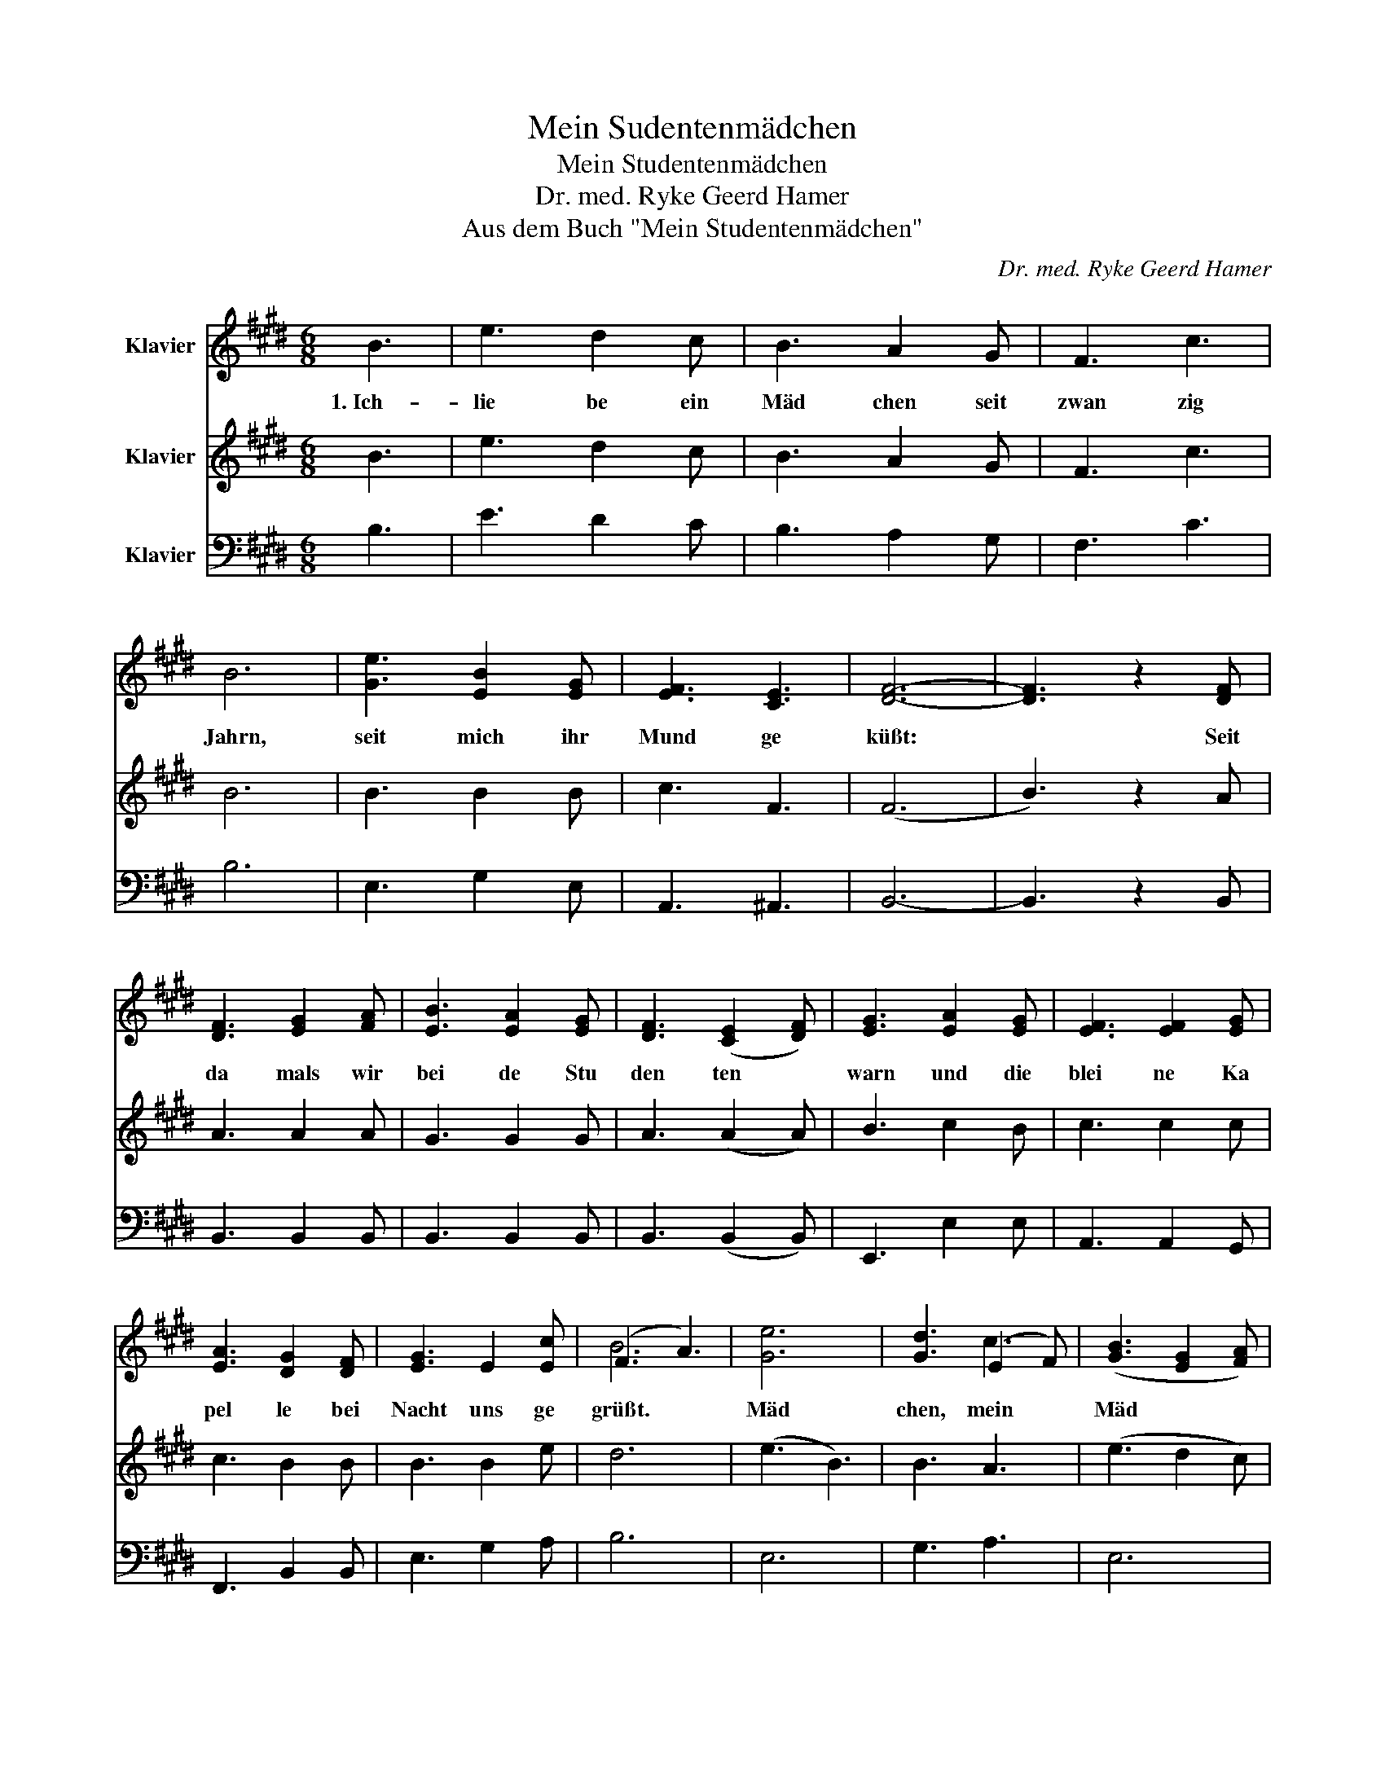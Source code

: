 X:1
T:Mein Sudentenmädchen
T:Mein Studentenmädchen
T:Dr. med. Ryke Geerd Hamer
T:Aus dem Buch "Mein Studentenmädchen"
C:Dr. med. Ryke Geerd Hamer
%%score ( 1 2 ) 3 4
L:1/8
M:6/8
K:E
V:1 treble nm="Klavier"
V:2 treble 
V:3 treble nm="Klavier"
V:4 bass nm="Klavier"
V:1
 B3 | e3 d2 c | B3 A2 G | F3 c3 | B6 | [Ge]3 [EB]2 [EG] | [EF]3 [CE]3 | [DF]6- | [DF]3 z2 [DF] | %9
w: 1.~Ich-|lie be ein|Mäd chen seit|zwan zig|Jahrn,|seit mich ihr|Mund ge|küßt:|* Seit|
 [DF]3 [EG]2 [FA] | [EB]3 [EA]2 [EG] | [DF]3 ([CE]2 [DF]) | [EG]3 [EA]2 [EG] | [EF]3 [EF]2 [EG] | %14
w: da mals wir|bei de Stu|den ten *|warn und die|blei ne Ka|
 [EA]3 [DG]2 [DF] | [EG]3 E2 [Ec] | (F3 A3) | [Ge]6 | [Gd]3 (E2 F) | ([GB]3 [EG]2 [FA]) | %20
w: pel le bei|Nacht uns ge|grüßt. *|Mäd|chen, mein *|Mäd * *|
 [GB]3 [DF]2 [EG] | [FA]3 [FA]2 [FA] | [FA]3 [DB]2 [FA] | [FA]3 [EG]2 [DF] | !fermata!E3 || %25
w: chen! und die|klei ne Ka|pel le bei-|Nacht uns ge|grüßt|
"_https://musescore.com/user/22418571/scores/5078415" [DFB] | %26
w: ge|
"^2. Ich liebe ein Mädchen seit zwangzig Jahrn\n   lieb sie noch täglich mehr\n   mit tagblauen Augen und nachtdunklen Haarn\n   und ich geh wie verzaubert im Traume seither\n              - Mädchen mein Mädchen -\n                und ich geh wie verzaubert im Traume seither !\n\n3. Ich liebe ein Mädchen, - seit zwangzig Jahrn\n   lacht mir der Himmel zu ! -\n   Du lächelst aus fünffach Gesichtern mich an,\n   die zum Pfand Du mir gabst: und es bist immer DU !\n             - Mädchen, mein Mädchen -\n               die zum Pfand Du mir gabst: und es bist immer Du !\n\n4. Ich lieb Dich, mein Mädchen, seit zwanzig Jahrn,\n   Mädchen, mein Herzgesell,\n   In Freude und Kummer, in Glück und Gefahrn:\n   Mein Studentenmädchen, mein Lebensquell !\n             - Mädchen, mein Mädchen -\n               mein Studentenmädchen, mein Mädchen, mein - Weib !\n\n5. Ich lieb Dich, mein Mädchen seit zwangzig Jahrn,\n   seit mich Dein Mund geküßt,\n   seit damals wir beide Studenten warn\n   und die kleine Kapelle bei Nacht uns gegrüßt !\n             - Mädchen, mein Mädchen -\n               Seit die kleine Kapelle bei Nacht uns gegrüßt !\n\n\n                                       Tübingen 1956 - 1976\n\n" !fermata![EGB]3 |] %27
w: grüßt|
V:2
 x3 | x6 | x6 | x6 | x6 | x6 | x6 | x6 | x6 | x6 | x6 | x6 | x6 | x6 | x6 | x6 | B6 | x6 | x3 c3 | %19
 x6 | x6 | x6 | x6 | x6 | x3 || x | x3 |] %27
V:3
 B3 | e3 d2 c | B3 A2 G | F3 c3 | B6 | B3 B2 B | c3 F3 | (F6 | B3) z2 A | A3 A2 A | G3 G2 G | %11
 A3 (A2 A) | B3 c2 B | c3 c2 c | c3 B2 B | B3 B2 e | d6 | (e3 B3) | B3 A3 | (e3 d2 c) | B3 B2 B | %21
 c3 c2 c | B3 B2 B | B3 B2 A | !fermata!G3 || B | !fermata!B3 |] %27
V:4
 B,3 | E3 D2 C | B,3 A,2 G, | F,3 C3 | B,6 | E,3 G,2 E, | A,,3 ^A,,3 | B,,6- | B,,3 z2 B,, | %9
 B,,3 B,,2 B,, | B,,3 B,,2 B,, | B,,3 (B,,2 B,,) | E,,3 E,2 E, | A,,3 A,,2 G,, | F,,3 B,,2 B,, | %15
 E,3 G,2 A, | B,6 | E,6 | G,3 A,3 | E,6 | E,3 A,2 G, | F,3 E,2 E, | D,3 B,,2 B,, | B,,3 B,,2 B,, | %24
 !fermata!E,3 || B,, | !fermata!E,3 |] %27

